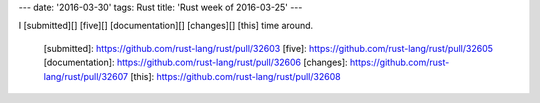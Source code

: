 ---
date: '2016-03-30'
tags: Rust
title: 'Rust week of 2016-03-25'
---

I [submitted][] [five][] [documentation][] [changes][] [this] time
around.

  [submitted]: https://github.com/rust-lang/rust/pull/32603
  [five]: https://github.com/rust-lang/rust/pull/32605
  [documentation]: https://github.com/rust-lang/rust/pull/32606
  [changes]: https://github.com/rust-lang/rust/pull/32607
  [this]: https://github.com/rust-lang/rust/pull/32608
